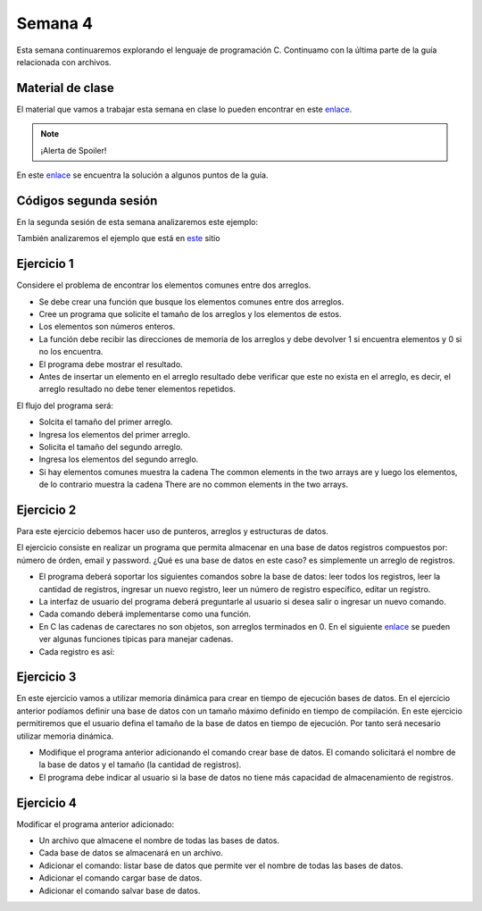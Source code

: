 Semana 4
===========
Esta semana continuaremos explorando el lenguaje de programación C. Continuamo con la
última parte de la guía relacionada con archivos.

Material de clase
------------------
El material que vamos a trabajar esta semana en clase lo pueden encontrar en este
`enlace <https://drive.google.com/open?id=1hBPkoUsGUmatr3tRm5ztr-s3hyc3OLhl>`__.

.. note::
    ¡Alerta de Spoiler!

En este `enlace <https://drive.google.com/file/d/1FWuPqJNWvEvHp89-ADvKu7XqdAZR6fx2/view?usp=sharing>`__ 
se encuentra la solución a algunos puntos de la guía.

Códigos segunda sesión
------------------------
En la segunda sesión de esta semana analizaremos este ejemplo:

.. code-block:: c
   :linenos:

    #include <stdio.h>

    char nombres[3][20] = {"fulano","mengano","perano"};

    int main (void){
        char *a;
        char (*b)[20];
        char *c;
        char (*d)[3][20];

        a = &nombres[0][0];
        printf("el nombre es %s \n", a);
        b = nombres;
        c = &nombres[0][0];
        d = &nombres;
        for(int i = 0; i < 3; i++ ){
            printf("char (*)[] el nombre[%d] es %s \n", i , (char * ) (b+i));
            printf("char *: el nombre[%d] es %s \n", i , (char * ) ( c + (i*2) ));
            printf("char (*)[][]: el nombre[%d] es %s \n", i , (char * ) (d+i));
            
        } 
        return 0;
    }

También analizaremos el ejemplo que está en 
`este <https://www.geeksforgeeks.org/pointer-array-array-pointer/>`__ sitio

Ejercicio 1
-------------
Considere el problema de encontrar los elementos comunes entre dos arreglos.

* Se debe crear una función que busque los elementos comunes entre dos arreglos.
* Cree un programa que solicite el tamaño de los arreglos y los elementos de estos.
* Los elementos son números enteros.
* La función debe recibir las direcciones de memoria de los arreglos y debe devolver 1 si
  encuentra elementos y 0 si no los encuentra.
* El programa debe mostrar el resultado.
* Antes de insertar un elemento en el arreglo resultado debe verificar que este no exista 
  en el arreglo, es decir, el arreglo resultado no debe tener elementos repetidos.

El flujo del programa será:

* Solcita el tamaño del primer arreglo.
* Ingresa los elementos del primer arreglo.
* Solicita el tamaño del segundo arreglo.
* Ingresa los elementos del segundo arreglo.
* Si hay elementos comunes muestra la cadena The common elements in the two arrays are
  y luego los elementos, de lo contrario muestra la cadena There are no 
  common elements in the two arrays.

Ejercicio 2
-------------
Para este ejercicio debemos hacer uso de punteros, arreglos y estructuras de datos.

El ejercicio consiste en realizar un programa que permita almacenar en una base de datos
registros compuestos por: número de órden, email y password. ¿Qué es una base de datos en 
este caso? es simplemente un arreglo de registros.

* El programa deberá soportar los siguientes comandos sobre la base de datos: leer todos los 
  registros, leer la cantidad de registros, ingresar un nuevo registro, leer un número de 
  registro específico, editar un registro. 
* La interfaz de usuario del programa deberá preguntarle al usuario si desea salir o ingresar
  un nuevo comando.
* Cada comando deberá implementarse como una función.
* En C las cadenas de carectares no son objetos, son arreglos terminados en 0. En el 
  siguiente  `enlace <https://www.geeksforgeeks.org/commonly-used-string-functions-in-c-c-with-examples/>`__ 
  se pueden ver algunas funciones típicas para manejar cadenas.
* Cada registro es así: 

.. code-block:: c
   :linenos:

    struct inputRegister 
    {
        int orderno;
        char emailaddress[30];
        char password[30];
    };

Ejercicio 3
-------------
En este ejercicio vamos a utilizar memoria dinámica para crear en tiempo de ejecución bases
de datos. En el ejercicio anterior podíamos definir una base de datos con un tamaño máximo 
definido en tiempo de compilación. En este ejercicio permitiremos que el usuario defina el 
tamaño de la base de datos en tiempo de ejecución. Por tanto será necesario utilizar memoria
dinámica. 

* Modifique el programa anterior adicionando el comando crear base de datos. El comando 
  solicitará el nombre de la base de datos y el tamaño (la cantidad de registros).
* El programa debe indicar al usuario si la base de datos no tiene más capacidad de 
  almacenamiento de registros.

Ejercicio 4
-------------
Modificar el programa anterior adicionado:

* Un archivo que almacene el nombre de todas las bases de datos.
* Cada base de datos se almacenará en un archivo.
* Adicionar el comando: listar base de datos que permite ver el nombre de todas las bases
  de datos.
* Adicionar el comando cargar base de datos.
* Adicionar el comando salvar base de datos.